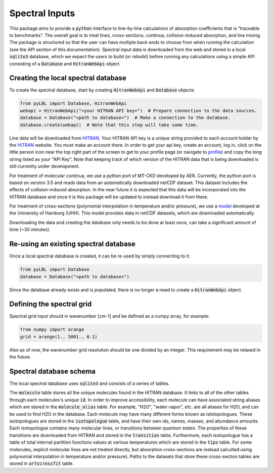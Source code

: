 Spectral Inputs
---------------

This package aims to provide a :code:`python` interface to line-by-line calculations of
absorption coefficients that is “traceable to benchmarks”.  The overall goal is to treat
lines, cross-sections, continua, collision-induced absorption, and line mixing. The package
is structured so that the user can have multiple back-ends to choose from when running the
calculation (see the API section of this documentation).  Spectral input data is downloaded
from the web and stored in a local :code:`sqlite3` database, which we expect the users to
build (or rebuild) before running any calculations using a simple API consisting of
a :code:`Database` and :code:`HitranWebApi` object.

Creating the local spectral database
~~~~~~~~~~~~~~~~~~~~~~~~~~~~~~~~~~~~

To create the spectral database, start by creating :code:`HitranWebApi`
and :code:`Database` objects:

.. code-block:: python

  from pyLBL import Database, HitranWebApi
  webapi = HitranWebApi("<your HITRAN API key>")  # Prepare connection to the data sources.
  database = Database("<path to database>")  # Make a connection to the database.
  database.create(webapi)  # Note that this step will take some time.

Line data will be downloaded from HITRAN_.  Your HITRAN API key is a unique string provided
to each account holder by the HITRAN_ website.  You must make an account there.  In order
to get your api key, create an account, log in, click on the little person icon near the
top right part of the screen to get to your profile page (or navigate to profile_) and copy
the long string listed as your "API Key".  Note that keeping track of which version of
the HITRAN data that is being downloaded is still currenlty under development.

For treatment of molecular continua, we use a python port of MT-CKD developed by AER.
Currently, the python port is based on version 3.5 and reads data from an automatically
downloaded netCDF dataset.  This dataset includes the effects of collision-induced
absorption.  In the near future it is expected that this data will be
incorporated into the HITRAN database and once it is this package will be updated to
instead download it from there.

For treatment of cross-sections (polynomial interpolation in temperature and/or pressure),
we use a model_ developed at the University of Hamburg (UHH). This model provides data in
netCDF datasets, which are downloaded automatically.

Downloading the data and creating the database only needs to be done at least once,
can take a significant amount of time (~30 minutes).

Re-using an existing spectral database
~~~~~~~~~~~~~~~~~~~~~~~~~~~~~~~~~~~~~~

Once a local spectral database is created, it can be re-used by simply connecting to it:

.. code-block:: python

  from pyLBL import Database
  database = Database("<path to database>")

Since the database already exists and is populated, there is no longer a need to create
a :code:`HitranWebApi` object.

Defining the spectral grid
~~~~~~~~~~~~~~~~~~~~~~~~~~

Spectral grid input should in wavenumber [cm-1] and be defined as a numpy
array, for example:

.. code-block:: python

  from numpy import arange
  grid = arange(1., 5001., 0.1)

Also as of now, the wavenumber grid resolution should be one divided by an integer.  This
requirement may be relaxed in the future.

Spectral database schema
~~~~~~~~~~~~~~~~~~~~~~~~

The local spectral database uses :code:`sqlite3` and consists of a series of tables.

.. image:: _static/dbschema.png

The :code:`molecule` table stores all the unique molecules found in the HITRAN database.
It links to all of the other tables through each molecules's unique :code:`id`.
In order to improve accessibility, each molecule can have associated string aliases which are
stored in the :code:`molecule_alias` table.  For example, "H2O", "water vapor", etc. are
all aliases for H2O, and can be used to find H2O in the database. Each molecule may have
many different forms known as istolopologues.  These isotopologues are stored in
the :code:`isotopologue` table, and have their own ids, names, masses, and abundance amounts.
Each isotopologue contains many molecular lines, or transitions between quantum states.  The
properties of these transitions are downloaded from HITRAN and stored in
the :code:`transition` table.  Furthermore, each isotopologue has a table of total
internal partition functions values at various temperatures which are stored in
the :code:`tips` table.  For some molecules, explicit molecular lines are not treated directly,
but absorption cross-sections are instead calculted using polynomial interpolation in
temperature and/or pressure).  Paths to the datasets that store these cross-section tables
are stored in :code:`artscrossfit` table.

.. _HITRAN: https://hitran.org
.. _model: https://doi.org/10.1002/essoar.10511615.1
.. _profile: https://hitran.org/profile
